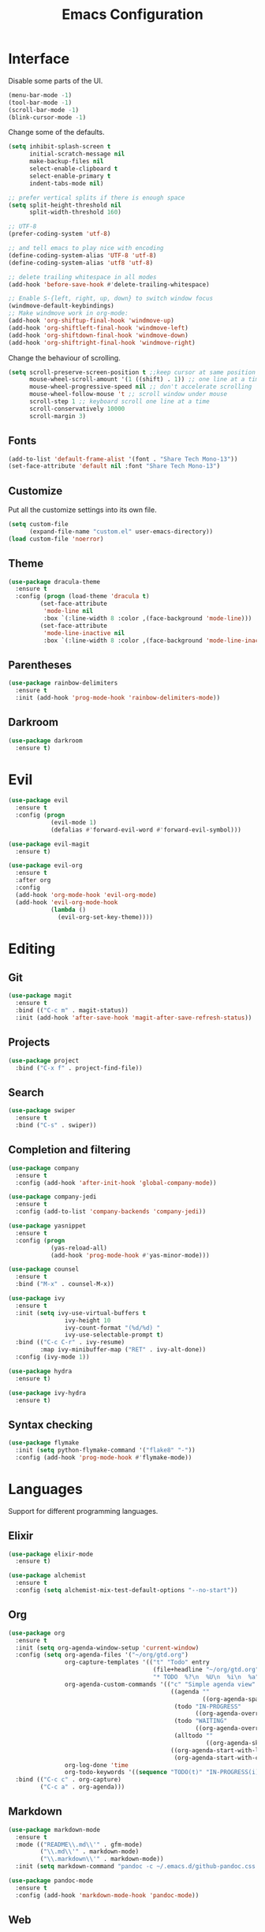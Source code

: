 #+TITLE: Emacs Configuration

* Interface

Disable some parts of the UI.

#+BEGIN_SRC emacs-lisp
  (menu-bar-mode -1)
  (tool-bar-mode -1)
  (scroll-bar-mode -1)
  (blink-cursor-mode -1)
#+END_SRC

Change some of the defaults.

#+BEGIN_SRC emacs-lisp
  (setq inhibit-splash-screen t
        initial-scratch-message nil
        make-backup-files nil
        select-enable-clipboard t
        select-enable-primary t
        indent-tabs-mode nil)

  ;; prefer vertical splits if there is enough space
  (setq split-height-threshold nil
        split-width-threshold 160)

  ;; UTF-8
  (prefer-coding-system 'utf-8)

  ;; and tell emacs to play nice with encoding
  (define-coding-system-alias 'UTF-8 'utf-8)
  (define-coding-system-alias 'utf8 'utf-8)

  ;; delete trailing whitespace in all modes
  (add-hook 'before-save-hook #'delete-trailing-whitespace)

  ;; Enable S-{left, right, up, down} to switch window focus
  (windmove-default-keybindings)
  ;; Make windmove work in org-mode:
  (add-hook 'org-shiftup-final-hook 'windmove-up)
  (add-hook 'org-shiftleft-final-hook 'windmove-left)
  (add-hook 'org-shiftdown-final-hook 'windmove-down)
  (add-hook 'org-shiftright-final-hook 'windmove-right)
#+END_SRC

Change the behaviour of scrolling.

#+BEGIN_SRC emacs-lisp
  (setq scroll-preserve-screen-position t ;;keep cursor at same position when scrolling
        mouse-wheel-scroll-amount '(1 ((shift) . 1)) ;; one line at a time
        mouse-wheel-progressive-speed nil ;; don't accelerate scrolling
        mouse-wheel-follow-mouse 't ;; scroll window under mouse
        scroll-step 1 ;; keyboard scroll one line at a time
        scroll-conservatively 10000
        scroll-margin 3)
#+END_SRC

** Fonts

#+BEGIN_SRC emacs-lisp
  (add-to-list 'default-frame-alist '(font . "Share Tech Mono-13"))
  (set-face-attribute 'default nil :font "Share Tech Mono-13")
#+END_SRC

** Customize

Put all the customize settings into its own file.

#+BEGIN_SRC emacs-lisp
  (setq custom-file
        (expand-file-name "custom.el" user-emacs-directory))
  (load custom-file 'noerror)
#+END_SRC

** Theme

#+BEGIN_SRC emacs-lisp
  (use-package dracula-theme
    :ensure t
    :config (progn (load-theme 'dracula t)
		   (set-face-attribute
		    'mode-line nil
		    :box `(:line-width 8 :color ,(face-background 'mode-line)))
		   (set-face-attribute
		    'mode-line-inactive nil
		    :box `(:line-width 8 :color ,(face-background 'mode-line-inactive)))))
#+END_SRC

** Parentheses

#+BEGIN_SRC emacs-lisp
  (use-package rainbow-delimiters
    :ensure t
    :init (add-hook 'prog-mode-hook 'rainbow-delimiters-mode))
#+END_SRC

** Darkroom

#+BEGIN_SRC emacs-lisp
  (use-package darkroom
    :ensure t)
#+END_SRC

* Evil

#+BEGIN_SRC emacs-lisp
  (use-package evil
    :ensure t
    :config (progn
              (evil-mode 1)
              (defalias #'forward-evil-word #'forward-evil-symbol)))

  (use-package evil-magit
    :ensure t)

  (use-package evil-org
    :ensure t
    :after org
    :config
    (add-hook 'org-mode-hook 'evil-org-mode)
    (add-hook 'evil-org-mode-hook
              (lambda ()
                (evil-org-set-key-theme))))
#+END_SRC

* Editing

** Git

#+BEGIN_SRC emacs-lisp
  (use-package magit
    :ensure t
    :bind (("C-c m" . magit-status))
    :init (add-hook 'after-save-hook 'magit-after-save-refresh-status))
#+END_SRC

** Projects

#+BEGIN_SRC emacs-lisp
  (use-package project
    :bind ("C-x f" . project-find-file))
#+END_SRC

** Search

#+BEGIN_SRC emacs-lisp
  (use-package swiper
    :ensure t
    :bind ("C-s" . swiper))
#+END_SRC

** Completion and filtering

#+BEGIN_SRC emacs-lisp
  (use-package company
    :ensure t
    :config (add-hook 'after-init-hook 'global-company-mode))

  (use-package company-jedi
    :ensure t
    :config (add-to-list 'company-backends 'company-jedi))

  (use-package yasnippet
    :ensure t
    :config (progn
              (yas-reload-all)
              (add-hook 'prog-mode-hook #'yas-minor-mode)))
#+END_SRC

#+BEGIN_SRC emacs-lisp
  (use-package counsel
    :ensure t
    :bind ("M-x" . counsel-M-x))

  (use-package ivy
    :ensure t
    :init (setq ivy-use-virtual-buffers t
                  ivy-height 10
                  ivy-count-format "(%d/%d) "
                  ivy-use-selectable-prompt t)
    :bind (("C-c C-r" . ivy-resume)
           :map ivy-minibuffer-map ("RET" . ivy-alt-done))
    :config (ivy-mode 1))
#+END_SRC

#+BEGIN_SRC emacs-lisp
  (use-package hydra
    :ensure t)

  (use-package ivy-hydra
    :ensure t)
#+END_SRC

** Syntax checking

#+BEGIN_SRC emacs-lisp
  (use-package flymake
    :init (setq python-flymake-command '("flake8" "-"))
    :config (add-hook 'prog-mode-hook #'flymake-mode))
#+END_SRC

* Languages

Support for different programming languages.

** Elixir

#+BEGIN_SRC emacs-lisp
  (use-package elixir-mode
    :ensure t)

  (use-package alchemist
    :ensure t
    :config (setq alchemist-mix-test-default-options "--no-start"))
#+END_SRC

** Org

#+BEGIN_SRC emacs-lisp
  (use-package org
    :ensure t
    :init (setq org-agenda-window-setup 'current-window)
    :config (setq org-agenda-files '("~/org/gtd.org")
                  org-capture-templates '(("t" "Todo" entry
                                           (file+headline "~/org/gtd.org" "Tasks")
                                           "* TODO  %?\n  %U\n  %i\n  %a"))
                  org-agenda-custom-commands '(("c" "Simple agenda view"
                                                ((agenda ""
                                                         ((org-agenda-span 1)))
                                                 (todo "IN-PROGRESS"
                                                       ((org-agenda-overriding-header "In-progress tasks:")))
                                                 (todo "WAITING"
                                                       ((org-agenda-overriding-header "Waiting tasks:")))
                                                 (alltodo ""
                                                          ((org-agenda-skip-function '(org-agenda-skip-entry-if 'todo '("IN-PROGRESS" "WAITING"))))))
                                                ((org-agenda-start-with-log-mode 'only)
                                                 (org-agenda-start-with-clockreport-mode nil))))
                  org-log-done 'time
                  org-todo-keywords '((sequence "TODO(t)" "IN-PROGRESS(i)" "WAITING(w@)" "|" "DONE(d!)")))
    :bind (("C-c c" . org-capture)
           ("C-c a" . org-agenda)))
#+END_SRC

** Markdown

#+BEGIN_SRC emacs-lisp
  (use-package markdown-mode
    :ensure t
    :mode (("README\\.md\\'" . gfm-mode)
           ("\\.md\\'" . markdown-mode)
           ("\\.markdown\\'" . markdown-mode))
    :init (setq markdown-command "pandoc -c ~/.emacs.d/github-pandoc.css --from markdown_github -t html5 --mathjax --highlight-style pygments --standalone"))

  (use-package pandoc-mode
    :ensure t
    :config (add-hook 'markdown-mode-hook 'pandoc-mode))
#+END_SRC

** Web

#+BEGIN_SRC emacs-lisp
  (use-package web-mode
    :ensure t
    :mode (("\\.html?\\'" . web-mode))
    :config (setq web-mode-markup-indent-offset 2
                  web-mode-code-indent-offset 2
                  web-mode-css-indent-offset 2))
#+END_SRC

** LaTeX

#+BEGIN_SRC emacs-lisp
  (use-package tex-site
    :ensure auctex
    :config (setq TeX-PDF-mode t
                  ;TeX-command-force "LaTeX"
                  TeX-view-program-list '(("PDF Viewer" "zathura %o"))))
#+END_SRC

